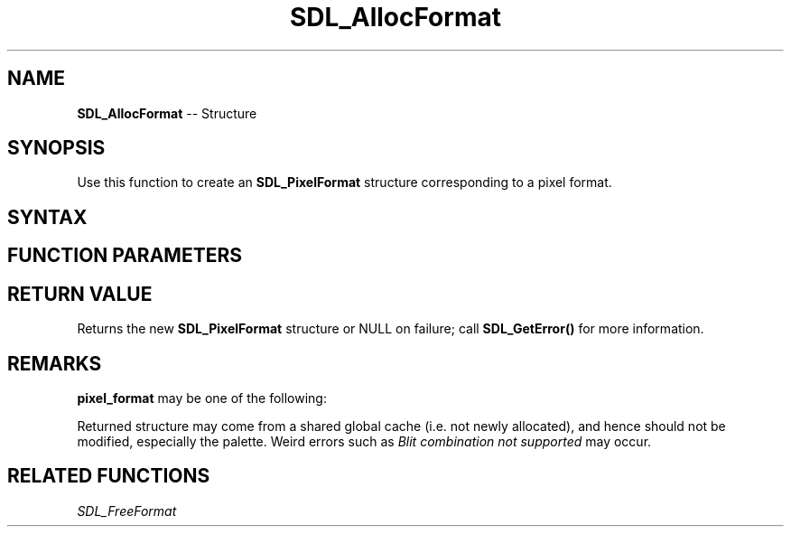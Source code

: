 .TH SDL_AllocFormat 3 "2018.10.07" "https://github.com/haxpor/sdl2-manpage" "SDL2"
.SH NAME
\fBSDL_AllocFormat\fR -- Structure

.SH SYNOPSIS
Use this function to create an \fBSDL_PixelFormat\fR structure corresponding to a pixel format.

.SH SYNTAX
.TS
tab(:) allbox;
a.
T{
.nf
SDL_PixelFormat* SDL_AllocFormat(Uint32 pixel_format)
.fi
T}
.TE

.SH FUNCTION PARAMETERS
.TS
tab(:) allbox;
ab l.
pixel_format:T{
one of the \fBSDL_PixelFormatEnum\fR values; see \fIRemarks\fR for details
T}
.TE

.SH RETURN VALUE
Returns the new \fBSDL_PixelFormat\fR structure or NULL on failure; call \fBSDL_GetError()\fR for more information.

.SH REMARKS
\fBpixel_format\fR may be one of the following:

.TS
tab(:) allbox;
ab l.
SDL_PIXELFORMAT_UNKNOWN:
SDL_PIXELFORMAT_INDEX1LSB:
SDL_PIXELFORMAT_INDEX1MSB:
SDL_PIXELFORMAT_INDEX4LSB:
SDL_PIXELFORMAT_INDEX4MSB:
SDL_PIXELFORMAT_INDEX8:
SDL_PIXELFORMAT_RGB332:
SDL_PIXELFORMAT_RGB444:
SDL_PIXELFORMAT_RGB555:
SDL_PIXELFORMAT_BGR555:
SDL_PIXELFORMAT_ARGB4444:
SDL_PIXELFORMAT_RGBA4444:
SDL_PIXELFORMAT_ABGR4444:
SDL_PIXELFORMAT_BGRA4444:
SDL_PIXELFORMAT_ARGB1555:
SDL_PIXELFORMAT_RGBA5551:
SDL_PIXELFORMAT_ABGR1555:
SDL_PIXELFORMAT_BGRA5551:
SDL_PIXELFORMAT_RGB565:
SDL_PIXELFORMAT_BGR565:
SDL_PIXELFORMAT_RGB24:
SDL_PIXELFORMAT_BGR24:
SDL_PIXELFORMAT_RGB888:
SDL_PIXELFORMAT_RGBX8888:
SDL_PIXELFORMAT_BGR888:
SDL_PIXELFORMAT_BGRX8888:
SDL_PIXELFORMAT_ARGB8888:
SDL_PIXELFORMAT_RGBA8888:
SDL_PIXELFORMAT_ABGR8888:
SDL_PIXELFORMAT_BGRA8888:
SDL_PIXELFORMAT_ARGB2101010:
SDL_PIXELFORMAT_RGBA32:T{
alias for RGBA byte array of color data, for the current platform (>= SDL 2.0.5)
T}
SDL_PIXELFORMAT_ARGB32:T{
alias for ARGB byte array of color data, for the current platform (>= SDL 2.0.5)
T}
SDL_PIXELFORMAT_BGRA32:T{
alias for BGRA byte array of color data, for the current platform (>= SDL 2.0.5)
T}
SDL_PIXELFORMAT_ABGR32:T{
alias for ABGR byte array of color data, for the current platform (>= SDL 2.0.5)
T}
SDL_PIXELFORMAT_YV12:T{
planar mode: Y + V + U (3 planes)
T}
SDL_PIXELFORMAT_IYUV:T{
planar mode: Y + U + V (3 planes)
T}
SDL_PIXELFORMAT_YUY2:T{
packet mode: Y0 + U0 + Y1 + V0 (1 plane)
T}
SDL_PIXELFORMAT_UYVY:T{
packed mode: U0 + Y0 + V0 + Y1 (1 plane)
T}
SDL_PIXELFORMAT_YVYU:T{
packed mode: Y0 + V0 + Y1 + U0 (1 plane)
T}
SDL_PIXELFORMAT_NV12:T{
planar mode: Y + U/V interleaved (2 planes) (>= SDL 2.0.4)
T}
SDL_PIXELFORMAT_NV21:T{
planar mode: Y + V/U interleaved (2 planes) (>= SDL 2.0.4)
T}
.TE

.PP
Returned structure may come from a shared global cache (i.e. not newly allocated), and hence should not be modified, especially the palette. Weird errors such as \fIBlit combination not supported\fR may occur.

.SH RELATED FUNCTIONS
\fISDL_FreeFormat
